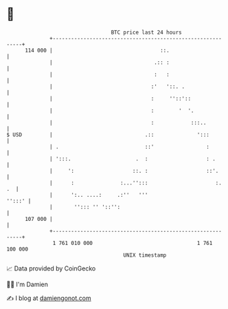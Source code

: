 * 👋

#+begin_example
                                     BTC price last 24 hours                    
                 +------------------------------------------------------------+ 
         114 000 |                                   ::.                      | 
                 |                                 .:: :                      | 
                 |                                 :   :                      | 
                 |                                :'   '::. .                 | 
                 |                                :     ''::'::               | 
                 |                                :        '  '.              | 
                 |                                :            :::..          | 
   $ USD         |                              .::              ':::         | 
                 | .                            ::'                 :         | 
                 | ':::.                     .  :                   : .       | 
                 |     ':                   ::. :                   ::'.      | 
                 |      :               :...'':::                      :.  .  | 
                 |      ':.. ....:     .:''   '''                      '':::' | 
                 |       ''::: '' '::'':                                      | 
         107 000 |                                                            | 
                 +------------------------------------------------------------+ 
                  1 761 010 000                                  1 761 100 000  
                                         UNIX timestamp                         
#+end_example
📈 Data provided by CoinGecko

🧑‍💻 I'm Damien

✍️ I blog at [[https://www.damiengonot.com][damiengonot.com]]
